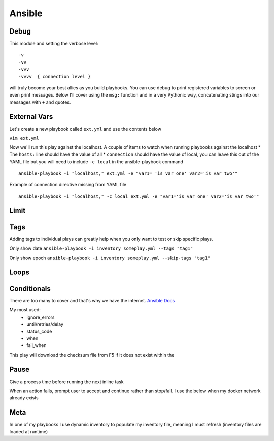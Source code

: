 Ansible
=======

Debug
---------

This module and setting the verbose level::

    -v
    -vv
    -vvv
    -vvvv  { connection level }

will truly become your best allies as you build playbooks.  You can use debug to print registered variables to screen or even print messages.  Below I'll cover using the ``msg:`` function and 
in a very Pythonic way, concatenating stings into our messages with ``+`` and quotes.

External Vars
------------------

Let's create a new playbook called ``ext.yml`` and use the contents below

``vim ext.yml``

.. code-block:: yaml
   :caption: ext.yml
   :linenos:

   ---
   - hosts: all
     connection: local

     tasks:

     - debug:
         msg: "{{ \"This is var1: \" + var1 + \" 'and also' \" + \"This is var2: \" + var2 }}"

Now we'll run this play against the localhost.  A couple of items to watch when running playbooks against the localhost
* The ``hosts:`` line should have the value of all
* ``connection`` should have the value of local, you can leave this out of the YAML file but you will need to include ``-c local`` in the ansible-playbook command

::

    ansible-playbook -i "localhost," ext.yml -e "var1= 'is var one' var2='is var two'"

Example of connection directive missing from YAML file

::

    ansible-playbook -i "localhost," -c local ext.yml -e "var1='is var one' var2='is var two'"
    
.. figure:: imgs/ext_play.png
   :scale: 50%
   :align: center
   
.. centered:: Fig 1
Limit
-------

Tags
-------

Adding tags to individual plays can greatly help when you only want to test or skip specific plays. 

.. code-block:: yaml
   :linenos:
   :caption: Tags

   ---
   - hosts: all
     connection: local

     tasks:

     - name: Ansible Date Example
       debug:
            var=ansible_date_time.date
       tags:
         - tag1

     - name: Ansible Date Example
       debug:
            var=ansible_date_time.epoch
       tags:
        - tag2


Only show date ``ansible-playbook -i inventory someplay.yml --tags "tag1"``

Only show epoch ``ansible-playbook -i inventory someplay.yml --skip-tags "tag1"``

.. figure:: imgs/date_tag.png
   :scale: 50%
   :align: center

.. centered:: Fig 2

Loops
---------

Conditionals
-----------------

There are too many to cover and that's why we have the internet.  `Ansible Docs <https://docs.ansible.com/ansible/latest/user_guide/playbooks_error_handling.html>`_

My most used:
 * ignore_errors
 * until/retries/delay
 * status_code
 * when
 * fail_when

This play will download the checksum file from F5 if it does not exist within the 

.. code-block:: yaml 
   :linenos:
   :caption: File Exists Check

   - name: Check if DO rpm exist
     stat:
       path: "{{ roles_d }}/f5_do_install/files/{{ doRPM }}"
     register: do_stat

   - name: Download DO RPM sha256 checksum
     get_url:
       url: https://github.com/F5Networks/f5-declarative-onboarding/raw/master/dist/{{ doSha }}
       dest: "{{ roles_d }}/f5_do_install/files/{{ doSha }}"
     when: do_stat.stat.exists == False

Pause
--------------

Give a process time before running the next inline task

.. code-block:: yaml
   :linenos:
   :caption: Pause

   - pause:
        seconds: 10

When an action fails, prompt user to accept and continue rather than stop/fail.  I use the below when my docker network already exists

.. code-block:: yaml
   :linenos:
   :caption: Pause & Prompt

   - pause:
       prompt: "{{ dnet.results[0].stderr_lines[0] }}.  Press Enter to continue "
     when: dnet.results[0].rc  != 0

Meta
--------

In one of my playbooks I use dynamic inventory to populate my inventory file, meaning I must refresh (inventory files are loaded at runtime)

.. code-block:: yaml
   :linenos:
   :caption: refresh inventory

   - meta: refresh_inventory